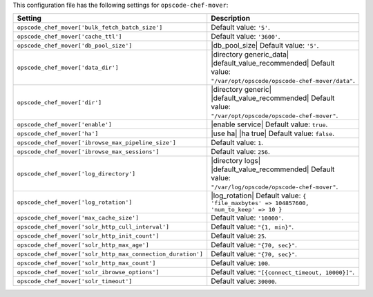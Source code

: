 .. The contents of this file are included in multiple topics.
.. This file should not be changed in a way that hinders its ability to appear in multiple documentation sets.

This configuration file has the following settings for ``opscode-chef-mover``:

.. list-table::
   :widths: 200 300
   :header-rows: 1

   * - Setting
     - Description
   * - ``opscode_chef_mover['bulk_fetch_batch_size']``
     - Default value: ``'5'``.
   * - ``opscode_chef_mover['cache_ttl']``
     - Default value: ``'3600'``.
   * - ``opscode_chef_mover['db_pool_size']``
     - |db_pool_size| Default value: ``'5'``.
   * - ``opscode_chef_mover['data_dir']``
     - |directory generic_data| |default_value_recommended| Default value: ``"/var/opt/opscode/opscode-chef-mover/data"``.
   * - ``opscode_chef_mover['dir']``
     - |directory generic| |default_value_recommended| Default value: ``"/var/opt/opscode/opscode-chef-mover"``.
   * - ``opscode_chef_mover['enable']``
     - |enable service| Default value: ``true``.
   * - ``opscode_chef_mover['ha']``
     - |use ha| |ha true| Default value: ``false``.
   * - ``opscode_chef_mover['ibrowse_max_pipeline_size']``
     - Default value: ``1``.
   * - ``opscode_chef_mover['ibrowse_max_sessions']``
     - Default value: ``256``.
   * - ``opscode_chef_mover['log_directory']``
     - |directory logs| |default_value_recommended| Default value: ``"/var/log/opscode/opscode-chef-mover"``.
   * - ``opscode_chef_mover['log_rotation']``
     - |log_rotation| Default value: ``{ 'file_maxbytes' => 104857600, 'num_to_keep' => 10 }``
   * - ``opscode_chef_mover['max_cache_size']``
     - Default value: ``'10000'``.
   * - ``opscode_chef_mover['solr_http_cull_interval']``
     - Default value: ``"{1, min}"``.
   * - ``opscode_chef_mover['solr_http_init_count']``
     - Default value: ``25``.
   * - ``opscode_chef_mover['solr_http_max_age']``
     - Default value: ``"{70, sec}"``.
   * - ``opscode_chef_mover['solr_http_max_connection_duration']``
     - Default value: ``"{70, sec}"``.
   * - ``opscode_chef_mover['solr_http_max_count']``
     - Default value: ``100``.
   * - ``opscode_chef_mover['solr_ibrowse_options']``
     - Default value: ``"[{connect_timeout, 10000}]"``.
   * - ``opscode_chef_mover['solr_timeout']``
     - Default value: ``30000``.
